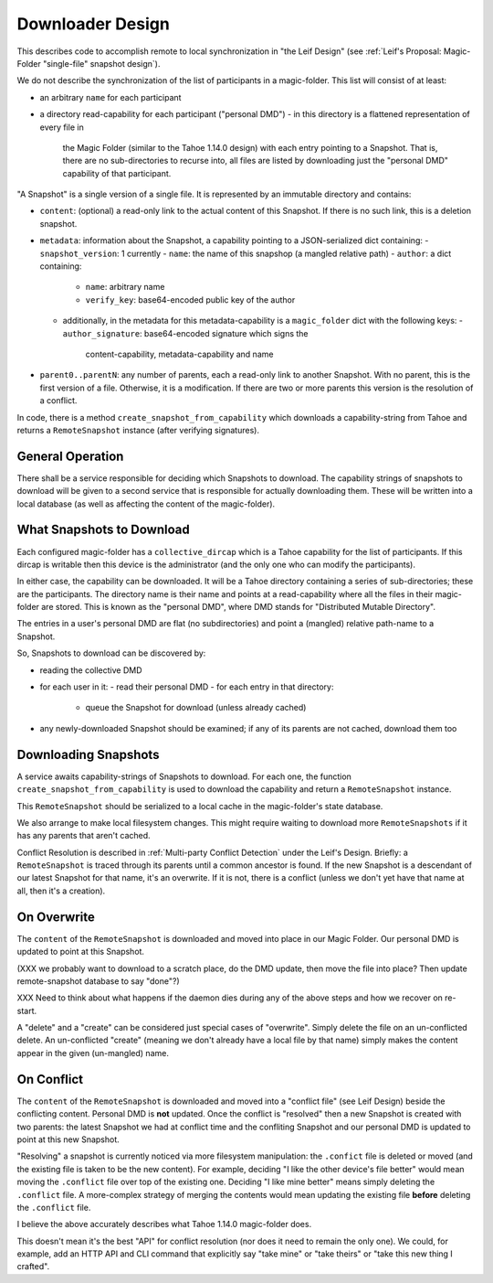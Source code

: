 
.. -*- coding: utf-8 -*-

.. _config:

Downloader Design
=================

This describes code to accomplish remote to local synchronization in
"the Leif Design" (see :ref:`Leif's Proposal: Magic-Folder
"single-file" snapshot design`).

We do not describe the synchronization of the list of participants in
a magic-folder. This list will consist of at least:

- an arbitrary ``name`` for each participant
- a directory read-capability for each participant ("personal DMD")
  - in this directory is a flattened representation of every file in
    the Magic Folder (similar to the Tahoe 1.14.0 design) with each
    entry pointing to a Snapshot. That is, there are no
    sub-directories to recurse into, all files are listed by
    downloading just the "personal DMD" capability of that participant.

"A Snapshot" is a single version of a single file. It is represented
by an immutable directory and contains:

- ``content``: (optional) a read-only link to the actual content of
  this Snapshot. If there is no such link, this is a deletion
  snapshot.
- ``metadata``: information about the Snapshot, a capability pointing
  to a JSON-serialized dict containing:
  - ``snapshot_version``: 1 currently
  - ``name``: the name of this snapshop (a mangled relative path)
  - ``author``: a dict containing:
    - ``name``: arbitrary name
    - ``verify_key``: base64-encoded public key of the author
  - additionally, in the metadata for this metadata-capability is a
    ``magic_folder`` dict with the following keys:
    - ``author_signature``: base64-encoded signature which signs the
      content-capability, metadata-capability and name
- ``parent0..parentN``: any number of parents, each a read-only link
  to another Snapshot. With no parent, this is the first version of a
  file. Otherwise, it is a modification. If there are two or more
  parents this version is the resolution of a conflict.

In code, there is a method ``create_snapshot_from_capability`` which
downloads a capability-string from Tahoe and returns a
``RemoteSnapshot`` instance (after verifying signatures).


General Operation
-----------------

There shall be a service responsible for deciding which Snapshots to
download. The capability strings of snapshots to download will be
given to a second service that is responsible for actually downloading
them. These will be written into a local database (as well as
affecting the content of the magic-folder).


What Snapshots to Download
--------------------------

Each configured magic-folder has a ``collective_dircap`` which is a
Tahoe capability for the list of participants. If this dircap is
writable then this device is the administrator (and the only one who
can modify the participants).

In either case, the capability can be downloaded. It will be a Tahoe
directory containing a series of sub-directories; these are the
participants. The directory name is their name and points at a
read-capability where all the files in their magic-folder are
stored. This is known as the "personal DMD", where DMD stands for
"Distributed Mutable Directory".

The entries in a user's personal DMD are flat (no subdirectories) and
point a (mangled) relative path-name to a Snapshot.

So, Snapshots to download can be discovered by:

- reading the collective DMD
- for each user in it:
  - read their personal DMD
  - for each entry in that directory:
    - queue the Snapshot for download (unless already cached)
- any newly-downloaded Snapshot should be examined; if any of its
  parents are not cached, download them too


Downloading Snapshots
---------------------

A service awaits capability-strings of Snapshots to download. For each
one, the function ``create_snapshot_from_capability`` is used to
download the capability and return a ``RemoteSnapshot`` instance.

This ``RemoteSnapshot`` should be serialized to a local cache in the
magic-folder's state database.

We also arrange to make local filesystem changes. This might require
waiting to download more ``RemoteSnapshots`` if it has any parents
that aren't cached.

Conflict Resolution is described in :ref:`Multi-party Conflict
Detection` under the Leif's Design. Briefly: a ``RemoteSnapshot`` is
traced through its parents until a common ancestor is found. If the
new Snapshot is a descendant of our latest Snapshot for that name,
it's an overwrite. If it is not, there is a conflict (unless we don't
yet have that name at all, then it's a creation).


On Overwrite
------------

The ``content`` of the ``RemoteSnapshot`` is downloaded and moved into
place in our Magic Folder. Our personal DMD is updated to point at
this Snapshot.

(XXX we probably want to download to a scratch place, do the DMD
update, then move the file into place? Then update remote-snapshot
database to say "done"?)

XXX Need to think about what happens if the daemon dies during any of
the above steps and how we recover on re-start.

A "delete" and a "create" can be considered just special cases of
"overwrite".  Simply delete the file on an un-conflicted delete. An
un-conflicted "create" (meaning we don't already have a local file by
that name) simply makes the content appear in the given (un-mangled) name.


On Conflict
-----------

The ``content`` of the ``RemoteSnapshot`` is downloaded and moved into
a "conflict file" (see Leif Design) beside the conflicting
content. Personal DMD is **not** updated. Once the conflict is
"resolved" then a new Snapshot is created with two parents: the latest
Snapshot we had at conflict time and the confliting Snapshot and our
personal DMD is updated to point at this new Snapshot.

"Resolving" a snapshot is currently noticed via more filesystem
manipulation: the ``.confict`` file is deleted or moved (and the
existing file is taken to be the new content). For example, deciding
"I like the other device's file better" would mean moving the
``.conflict`` file over top of the existing one. Deciding "I like mine
better" means simply deleting the ``.conflict`` file. A more-complex
strategy of merging the contents would mean updating the existing file
**before** deleting the ``.conflict`` file.

I believe the above accurately describes what Tahoe 1.14.0
magic-folder does.

This doesn't mean it's the best "API" for conflict resolution (nor
does it need to remain the only one). We could, for example, add an
HTTP API and CLI command that explicitly say "take mine" or "take
theirs" or "take this new thing I crafted".
